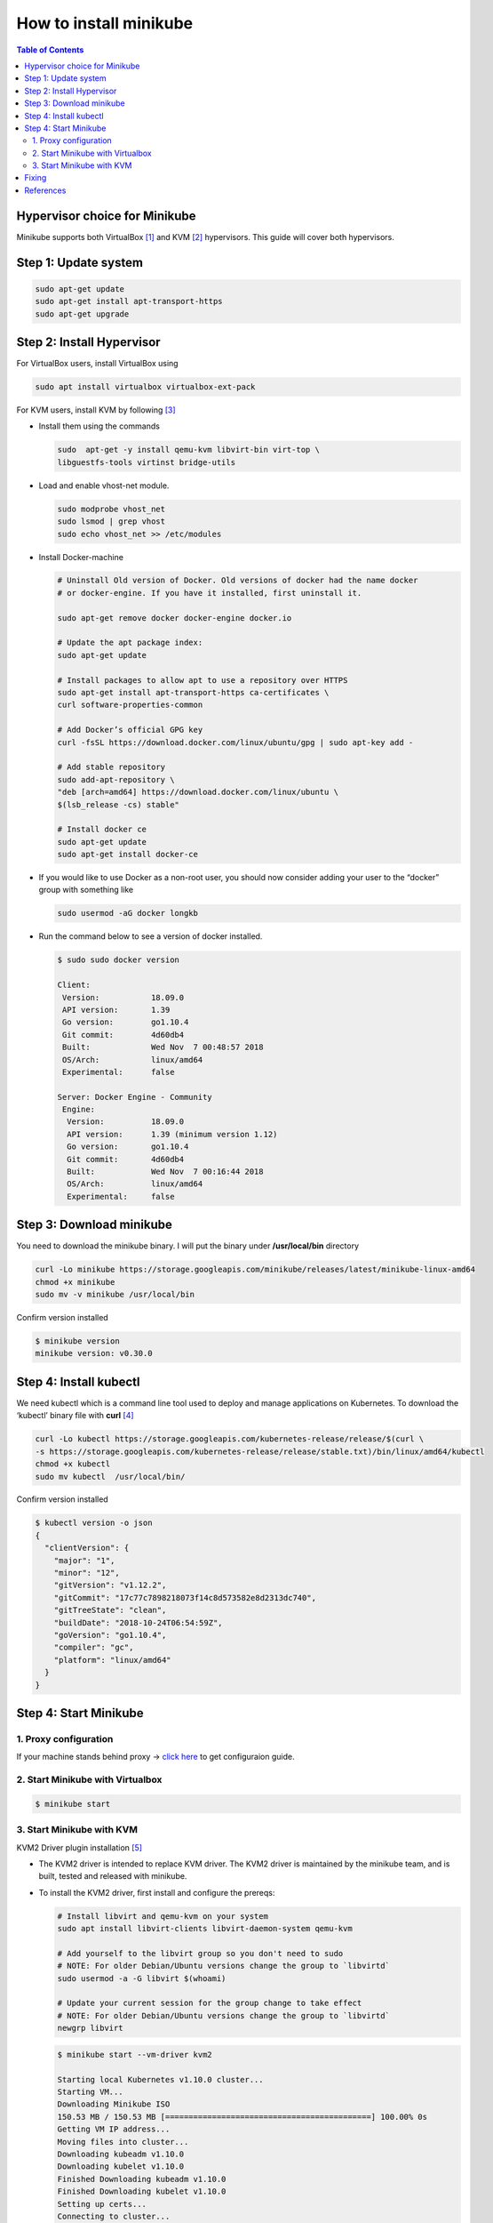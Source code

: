 =======================
How to install minikube
=======================

.. contents:: **Table of Contents**
   :depth: 2

Hypervisor choice for Minikube
==============================

Minikube supports both VirtualBox [1]_ and KVM [2]_ hypervisors. This guide will
cover both hypervisors.

Step 1: Update system
=====================

.. code-block:: console

    sudo apt-get update
    sudo apt-get install apt-transport-https
    sudo apt-get upgrade

Step 2: Install Hypervisor
==========================

For VirtualBox users, install VirtualBox using

.. code-block:: console

    sudo apt install virtualbox virtualbox-ext-pack

For KVM users, install KVM by following [3]_

* Install them using the commands

  .. code-block:: console

    sudo  apt-get -y install qemu-kvm libvirt-bin virt-top \
    libguestfs-tools virtinst bridge-utils

* Load and enable vhost-net module.

  .. code-block:: console

    sudo modprobe vhost_net
    sudo lsmod | grep vhost
    sudo echo vhost_net >> /etc/modules

* Install Docker-machine

  .. code-block:: console

      # Uninstall Old version of Docker. Old versions of docker had the name docker
      # or docker-engine. If you have it installed, first uninstall it.

      sudo apt-get remove docker docker-engine docker.io

      # Update the apt package index:
      sudo apt-get update

      # Install packages to allow apt to use a repository over HTTPS
      sudo apt-get install apt-transport-https ca-certificates \
      curl software-properties-common

      # Add Docker’s official GPG key
      curl -fsSL https://download.docker.com/linux/ubuntu/gpg | sudo apt-key add -

      # Add stable repository
      sudo add-apt-repository \
      "deb [arch=amd64] https://download.docker.com/linux/ubuntu \
      $(lsb_release -cs) stable"

      # Install docker ce
      sudo apt-get update
      sudo apt-get install docker-ce

* If you would like to use Docker as a non-root user, you should now consider
  adding your user to the “docker” group with something like

  .. code-block:: console

    sudo usermod -aG docker longkb

* Run the command below to see a version of docker installed.

  .. code-block:: console

    $ sudo sudo docker version

    Client:
     Version:           18.09.0
     API version:       1.39
     Go version:        go1.10.4
     Git commit:        4d60db4
     Built:             Wed Nov  7 00:48:57 2018
     OS/Arch:           linux/amd64
     Experimental:      false

    Server: Docker Engine - Community
     Engine:
      Version:          18.09.0
      API version:      1.39 (minimum version 1.12)
      Go version:       go1.10.4
      Git commit:       4d60db4
      Built:            Wed Nov  7 00:16:44 2018
      OS/Arch:          linux/amd64
      Experimental:     false

Step 3: Download minikube
=========================

You need to download the minikube binary. I will put the binary under
**/usr/local/bin** directory

.. code-block:: console

    curl -Lo minikube https://storage.googleapis.com/minikube/releases/latest/minikube-linux-amd64
    chmod +x minikube
    sudo mv -v minikube /usr/local/bin

Confirm version installed

.. code-block:: console

    $ minikube version
    minikube version: v0.30.0

Step 4: Install kubectl
=======================

We need kubectl which is a command line tool used to deploy and manage
applications on Kubernetes. To download the ‘kubectl’ binary file with **curl** [4]_

.. code-block:: console

    curl -Lo kubectl https://storage.googleapis.com/kubernetes-release/release/$(curl \
    -s https://storage.googleapis.com/kubernetes-release/release/stable.txt)/bin/linux/amd64/kubectl
    chmod +x kubectl
    sudo mv kubectl  /usr/local/bin/

Confirm version installed

.. code-block:: json

    $ kubectl version -o json
    {
      "clientVersion": {
        "major": "1",
        "minor": "12",
        "gitVersion": "v1.12.2",
        "gitCommit": "17c77c7898218073f14c8d573582e8d2313dc740",
        "gitTreeState": "clean",
        "buildDate": "2018-10-24T06:54:59Z",
        "goVersion": "go1.10.4",
        "compiler": "gc",
        "platform": "linux/amd64"
      }
    }

Step 4: Start Minikube
======================

1. Proxy configuration
----------------------

If your machine stands behind proxy ->
`click here <https://github.com/longkb/kube_note/blob/master/how_to_install_minikube.rst#fixing>`_
to get configuraion guide.


2. Start Minikube with Virtualbox
---------------------------------

.. code-block:: console

    $ minikube start

3. Start Minikube with KVM
--------------------------

KVM2 Driver plugin installation [5]_

* The KVM2 driver is intended to replace KVM driver. The KVM2 driver is
  maintained by the minikube team, and is built, tested and released with minikube.
* To install the KVM2 driver, first install and configure the prereqs:

  .. code-block:: console

    # Install libvirt and qemu-kvm on your system
    sudo apt install libvirt-clients libvirt-daemon-system qemu-kvm

    # Add yourself to the libvirt group so you don't need to sudo
    # NOTE: For older Debian/Ubuntu versions change the group to `libvirtd`
    sudo usermod -a -G libvirt $(whoami)

    # Update your current session for the group change to take effect
    # NOTE: For older Debian/Ubuntu versions change the group to `libvirtd`
    newgrp libvirt

  .. code-block:: console

    $ minikube start --vm-driver kvm2

    Starting local Kubernetes v1.10.0 cluster...
    Starting VM...
    Downloading Minikube ISO
    150.53 MB / 150.53 MB [============================================] 100.00% 0s
    Getting VM IP address...
    Moving files into cluster...
    Downloading kubeadm v1.10.0
    Downloading kubelet v1.10.0
    Finished Downloading kubeadm v1.10.0
    Finished Downloading kubelet v1.10.0
    Setting up certs...
    Connecting to cluster...
    Setting up kubeconfig...
    Starting cluster components...
    Kubectl is now configured to use the cluster.
    Loading cached images from config file.

  .. note::

    If you want to show deployment log, you can use `--logtostderr`

    .. code-block:: console

        $ minikube start --logtostderr

* Wait for the download and setup to finish then confirm that everything is
  working fine. You should see a running VM with a domain named minikube.

  .. code-block:: console

    $ sudo virsh list
     Id    Name                           State
    ----------------------------------------------------
     1     minikube                       running

Fixing
======

1. For those who stand behind proxy [6]_, [7]_


   Create a systemd drop-in directory for the docker service:

   .. code-block:: console

    sudo mkdir -p /etc/systemd/system/docker.service.d

   Create a file called **/etc/systemd/system/docker.service.d/http-proxy.conf**
   that adds the `HTTP_PROXY` environment variable:

   .. code-block:: console

    [Service]
    Environment="HTTP_PROXY=http://proxy.example.com:80/"

   Or, if you are behind an HTTPS proxy server, create a file called
   **/etc/systemd/system/docker.service.d/https-proxy.conf** that adds the
   `HTTPS_PROXY` environment variable

   .. code-block:: console

    [Service]
    Environment="HTTPS_PROXY=https://proxy.example.com:443/"

   If you have internal Docker registries that you need to contact without
   proxying you can specify them via the NO_PROXY environment variable

   .. code-block:: console

    [Service]
    Environment="HTTP_PROXY=http://proxy.example.com:80/" "NO_PROXY=localhost,127.0.0.1,192.168.1.100"

   Or, if you are behind an HTTPS proxy server

   .. code-block:: console

    [Service]
    Environment="HTTPS_PROXY=https://proxy.example.com:443/" "NO_PROXY=localhost,127.0.0.1,192.168.1.100"

   Flush changes

   .. code-block:: console

    sudo systemctl daemon-reload


   Restart Docker

   .. code-block:: console

    sudo systemctl restart docker

   Verify that the configuration has been loaded

   .. code-block:: console

    systemctl show --property=Environment docker
    Environment=HTTP_PROXY=http://proxy.example.com:80/ NO_PROXY=localhost,127.0.0.1,192.168.1.100

2. Error while start VM [8]_

.. code-block:: console

  sudo rm -rf ~/.minikube

References
==========

.. [1] https://computingforgeeks.com/how-to-install-minikube-on-ubuntu-18-04/
.. [2] https://computingforgeeks.com/how-to-run-minikube-on-kvm/
.. [3] https://computingforgeeks.com/install-kvm-on-centos-7-ubuntu-16-04-debian-9-sles-12-arch-linux/
.. [4] https://linuxhint.com/install-minikube-ubuntu/
.. [5] https://github.com/kubernetes/minikube/blob/master/docs/drivers.md#kvm2-driver
.. [6] https://codefarm.me/2018/08/09/http-proxy-docker-minikube/
.. [7] https://docs.docker.com/config/daemon/systemd/#httphttps-proxy
.. [8] https://github.com/kubernetes/minikube/issues/2412#issuecomment-361243014
